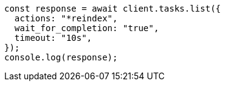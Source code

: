 // This file is autogenerated, DO NOT EDIT
// Use `node scripts/generate-docs-examples.js` to generate the docs examples

[source, js]
----
const response = await client.tasks.list({
  actions: "*reindex",
  wait_for_completion: "true",
  timeout: "10s",
});
console.log(response);
----
